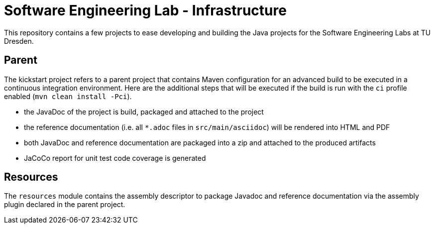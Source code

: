 = Software Engineering Lab - Infrastructure

This repository contains a few projects to ease developing and building the Java projects for the Software Engineering Labs at TU Dresden.

== Parent

The kickstart project refers to a parent project that contains Maven configuration for an advanced build to be executed in a continuous integration environment.
Here are the additional steps that will be executed if the build is run with the `ci` profile enabled (`mvn clean install -Pci`).

* the JavaDoc of the project is build, packaged and attached to the project
* the reference documentation (i.e. all `*.adoc` files in `src/main/asciidoc`) will be rendered into HTML and PDF
* both JavaDoc and reference documentation are packaged into a zip and attached to the produced artifacts
* JaCoCo report for unit test code coverage is generated

== Resources

The `resources` module contains the assembly descriptor to package Javadoc and reference documentation via the assembly plugin declared in the parent project.

